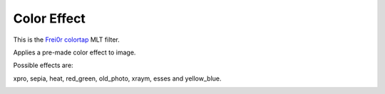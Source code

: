 .. metadata-placeholder

   :authors: - Yuri Chornoivan
             - Ttguy (https://userbase.kde.org/User:Ttguy)

   :license: Creative Commons License SA 4.0

.. _color_effect:

Color Effect
============

.. contents::

This is the `Frei0r colortap <https://www.mltframework.org/plugins/FilterFrei0r-colortap/>`_ MLT filter.

Applies a pre-made color effect to image.

Possible effects are:

xpro, sepia, heat, red_green, old_photo, xraym, esses and yellow_blue.

.. image:: /images/Kdenlive_Color_effect_heat.png

